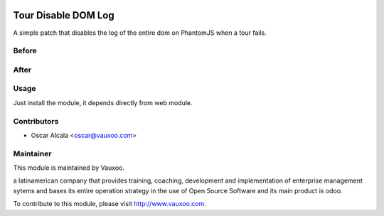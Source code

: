 .. image:: https://img.shields.io/badge/licence-AGPL--3-blue.svg
    :alt: License: AGPL-3

Tour Disable DOM Log
====================

A simple patch that disables the log of the entire dom on PhantomJS
when a tour fails.

Before
------

.. image:: static/src/img/before.png
   :alt: Before
   :target: https://vauxoo.com

After
-----

.. image:: static/src/img/after.png
   :alt: After
   :target: https://vauxoo.com


Usage
-----

Just install the module, it depends directly from web module.

Contributors
------------

* Oscar Alcala <oscar@vauxoo.com>

Maintainer
----------

.. image:: https://www.vauxoo.com/logo.png
   :alt: Vauxoo
   :target: https://vauxoo.com

This module is maintained by Vauxoo.

a latinamerican company that provides training, coaching,
development and implementation of enterprise management
sytems and bases its entire operation strategy in the use
of Open Source Software and its main product is odoo.

To contribute to this module, please visit http://www.vauxoo.com.
